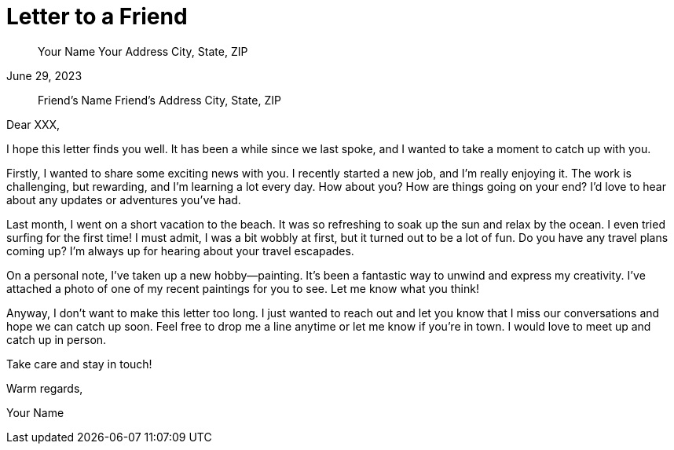 = Letter to a Friend

[horizontal]
____
Your Name
Your Address
City, State, ZIP
____

[date]
June 29, 2023

[horizontal]
____
Friend's Name
Friend's Address
City, State, ZIP
____

Dear XXX,

I hope this letter finds you well. It has been a while since we last spoke, and I wanted to take a moment to catch up with you.

Firstly, I wanted to share some exciting news with you. I recently started a new job, and I'm really enjoying it. The work is challenging, but rewarding, and I'm learning a lot every day. How about you? How are things going on your end? I'd love to hear about any updates or adventures you've had.

Last month, I went on a short vacation to the beach. It was so refreshing to soak up the sun and relax by the ocean. I even tried surfing for the first time! I must admit, I was a bit wobbly at first, but it turned out to be a lot of fun. Do you have any travel plans coming up? I'm always up for hearing about your travel escapades.

On a personal note, I've taken up a new hobby—painting. It's been a fantastic way to unwind and express my creativity. I've attached a photo of one of my recent paintings for you to see. Let me know what you think!

Anyway, I don't want to make this letter too long. I just wanted to reach out and let you know that I miss our conversations and hope we can catch up soon. Feel free to drop me a line anytime or let me know if you're in town. I would love to meet up and catch up in person.

Take care and stay in touch!

Warm regards,

Your Name



